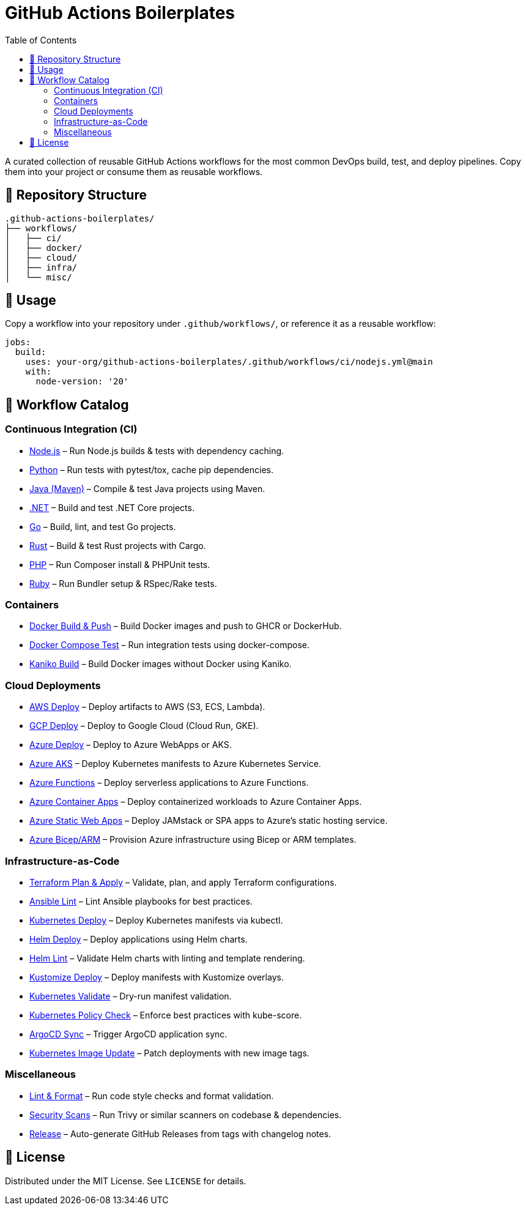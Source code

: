 = GitHub Actions Boilerplates
:toc:
:toclevels: 2
:icons: font
:sectanchors:

A curated collection of reusable GitHub Actions workflows for the most common DevOps build, test, and deploy pipelines.  
Copy them into your project or consume them as reusable workflows.

== 📂 Repository Structure

[source,plaintext]
----
.github-actions-boilerplates/
├── workflows/
│   ├── ci/
│   ├── docker/
│   ├── cloud/
│   ├── infra/
│   └── misc/
----

== 🚀 Usage

Copy a workflow into your repository under `.github/workflows/`, or reference it as a reusable workflow:

[source,yaml]
----
jobs:
  build:
    uses: your-org/github-actions-boilerplates/.github/workflows/ci/nodejs.yml@main
    with:
      node-version: '20'
----

== 🧰 Workflow Catalog

=== Continuous Integration (CI)

* link:workflows/ci/nodejs.yml[Node.js] – Run Node.js builds & tests with dependency caching.
* link:workflows/ci/python.yml[Python] – Run tests with pytest/tox, cache pip dependencies.
* link:workflows/ci/java-maven.yml[Java (Maven)] – Compile & test Java projects using Maven.
* link:workflows/ci/dotnet.yml[.NET] – Build and test .NET Core projects.
* link:workflows/ci/go.yml[Go] – Build, lint, and test Go projects.
* link:workflows/ci/rust.yml[Rust] – Build & test Rust projects with Cargo.
* link:workflows/ci/php.yml[PHP] – Run Composer install & PHPUnit tests.
* link:workflows/ci/ruby.yml[Ruby] – Run Bundler setup & RSpec/Rake tests.

=== Containers

* link:workflows/docker/docker-build-push.yml[Docker Build & Push] – Build Docker images and push to GHCR or DockerHub.
* link:workflows/docker/docker-compose-test.yml[Docker Compose Test] – Run integration tests using docker-compose.
* link:workflows/docker/kaniko-build.yml[Kaniko Build] – Build Docker images without Docker using Kaniko.

=== Cloud Deployments

* link:workflows/cloud/aws-deploy.yml[AWS Deploy] – Deploy artifacts to AWS (S3, ECS, Lambda).
* link:workflows/cloud/gcp-deploy.yml[GCP Deploy] – Deploy to Google Cloud (Cloud Run, GKE).
* link:workflows/cloud/azure-deploy.yml[Azure Deploy] – Deploy to Azure WebApps or AKS.
* link:workflows/cloud/azure-aks-deploy.yml[Azure AKS] – Deploy Kubernetes manifests to Azure Kubernetes Service.
* link:workflows/cloud/azure-functions.yml[Azure Functions] – Deploy serverless applications to Azure Functions.
* link:workflows/cloud/azure-container-apps.yml[Azure Container Apps] – Deploy containerized workloads to Azure Container Apps.
* link:workflows/cloud/azure-static-webapps.yml[Azure Static Web Apps] – Deploy JAMstack or SPA apps to Azure’s static hosting service.
* link:workflows/cloud/azure-bicep.yml[Azure Bicep/ARM] – Provision Azure infrastructure using Bicep or ARM templates.

=== Infrastructure-as-Code

* link:workflows/infra/terraform-plan-apply.yml[Terraform Plan & Apply] – Validate, plan, and apply Terraform configurations.
* link:workflows/infra/ansible-lint.yml[Ansible Lint] – Lint Ansible playbooks for best practices.
* link:workflows/infra/k8s-deploy.yml[Kubernetes Deploy] – Deploy Kubernetes manifests via kubectl.
* link:workflows/infra/helm-deploy.yml[Helm Deploy] – Deploy applications using Helm charts.
* link:workflows/infra/helm-lint.yml[Helm Lint] – Validate Helm charts with linting and template rendering.
* link:workflows/infra/kustomize-deploy.yml[Kustomize Deploy] – Deploy manifests with Kustomize overlays.
* link:workflows/infra/k8s-validate.yml[Kubernetes Validate] – Dry-run manifest validation.
* link:workflows/infra/k8s-policy-check.yml[Kubernetes Policy Check] – Enforce best practices with kube-score.
* link:workflows/infra/argocd-sync.yml[ArgoCD Sync] – Trigger ArgoCD application sync.
* link:workflows/infra/k8s-image-update.yml[Kubernetes Image Update] – Patch deployments with new image tags.

=== Miscellaneous

* link:workflows/misc/lint-format.yml[Lint & Format] – Run code style checks and format validation.
* link:workflows/misc/security-scans.yml[Security Scans] – Run Trivy or similar scanners on codebase & dependencies.
* link:workflows/misc/release.yml[Release] – Auto-generate GitHub Releases from tags with changelog notes.

== 📜 License

Distributed under the MIT License. See `LICENSE` for details.
